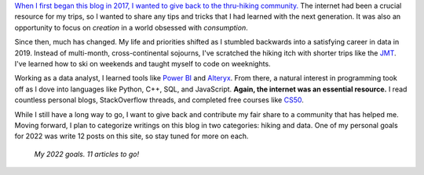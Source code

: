 .. title: On Scope
.. slug: on-scope
.. date: 2022-05-27 14:30:22 UTC-07:00
.. tags: 
.. category: 
.. link: 
.. description: 
.. type: text

`When I first began this blog in 2017, I wanted to give back to the thru-hiking community.`_ The internet had been a crucial resource for my trips, so I wanted to share any tips and tricks that I had learned with the next generation. It was also an opportunity to focus on *creation* in a world obsessed with *consumption*.

Since then, much has changed. My life and priorities shifted as I stumbled backwards into a satisfying career in data in 2019. Instead of multi-month, cross-continental sojourns, I've scratched the hiking itch with shorter trips like the JMT_. I've learned how to ski on weekends and taught myself to code on weeknights.

Working as a data analyst, I learned tools like `Power BI`_ and Alteryx_. From there, a natural interest in programming took off as I dove into languages like Python, C++, SQL, and JavaScript. **Again, the internet was an essential resource.** I read countless personal blogs, StackOverflow threads, and completed free courses like `CS50`_. 

While I still have a long way to go, I want to give back and contribute my fair share to a community that has helped me. Moving forward, I plan to categorize writings on this blog in two categories: hiking and data. One of my personal goals for 2022 was write 12 posts on this site, so stay tuned for more on each.

.. figure:: /images/writing/on-scope/img-1.jpg

    *My 2022 goals. 11 articles to go!*



.. _`When I first began this blog in 2017, I wanted to give back to the thru-hiking community.`: /writing/foreword
.. _JMT: /writing/john-muir-trail-a-video
.. _`Power BI`: https://powerbi.microsoft.com/en-us/
.. _Alteryx: https://www.alteryx.com/
.. _CS50: https://cs50.harvard.edu/